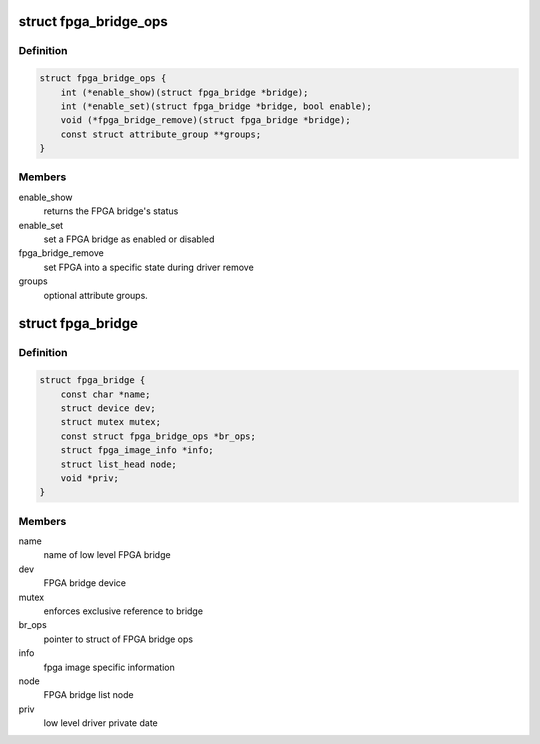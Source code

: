 .. -*- coding: utf-8; mode: rst -*-
.. src-file: include/linux/fpga/fpga-bridge.h

.. _`fpga_bridge_ops`:

struct fpga_bridge_ops
======================

.. c:type:: struct fpga_bridge_ops

    ops for low level FPGA bridge drivers

.. _`fpga_bridge_ops.definition`:

Definition
----------

.. code-block:: c

    struct fpga_bridge_ops {
        int (*enable_show)(struct fpga_bridge *bridge);
        int (*enable_set)(struct fpga_bridge *bridge, bool enable);
        void (*fpga_bridge_remove)(struct fpga_bridge *bridge);
        const struct attribute_group **groups;
    }

.. _`fpga_bridge_ops.members`:

Members
-------

enable_show
    returns the FPGA bridge's status

enable_set
    set a FPGA bridge as enabled or disabled

fpga_bridge_remove
    set FPGA into a specific state during driver remove

groups
    optional attribute groups.

.. _`fpga_bridge`:

struct fpga_bridge
==================

.. c:type:: struct fpga_bridge

    FPGA bridge structure

.. _`fpga_bridge.definition`:

Definition
----------

.. code-block:: c

    struct fpga_bridge {
        const char *name;
        struct device dev;
        struct mutex mutex;
        const struct fpga_bridge_ops *br_ops;
        struct fpga_image_info *info;
        struct list_head node;
        void *priv;
    }

.. _`fpga_bridge.members`:

Members
-------

name
    name of low level FPGA bridge

dev
    FPGA bridge device

mutex
    enforces exclusive reference to bridge

br_ops
    pointer to struct of FPGA bridge ops

info
    fpga image specific information

node
    FPGA bridge list node

priv
    low level driver private date

.. This file was automatic generated / don't edit.


